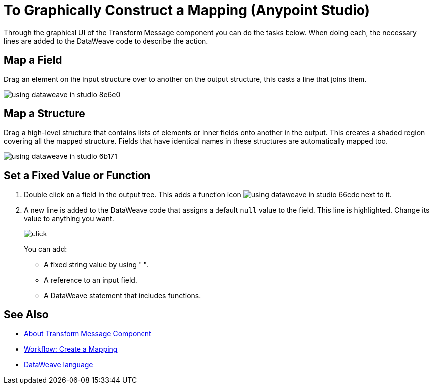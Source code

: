 = To Graphically Construct a Mapping (Anypoint Studio)

Through the graphical UI of the Transform Message component you can do the tasks below. When doing each, the necessary lines are added to the DataWeave code to describe the action.

== Map a Field

Drag an element on the input structure over to another on the output structure, this casts a line that joins them.

image:using-dataweave-in-studio-8e6e0.png[]



== Map a Structure

Drag a high-level structure that contains lists of elements or inner fields onto another in the output. This creates a shaded region covering all the mapped structure. Fields that have identical names in these structures are automatically mapped too.

image:using-dataweave-in-studio-6b171.png[]


== Set a Fixed Value or Function


. Double click on a field in the output tree. This adds a function icon image:using-dataweave-in-studio-66cdc.png[] next to it.

. A new line is added to the DataWeave code that assigns a default `null` value to the field. This line is highlighted. Change its value to anything you want.
+
image:dw_click.png[click]
+
You can add:

* A fixed string value by using " ".
* A reference to an input field.
* A DataWeave statement that includes functions.




== See Also

* link:/anypoint-studio/v/7/transform-message-component-concept-studio[About Transform Message Component]
* link:/anypoint-studio/v/7/workflow-create-mapping-ui-studio[Workflow: Create a Mapping]
* link:/mule4-user-guide/v/4.1/dataweave[DataWeave language]
